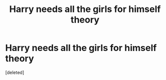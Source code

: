 #+TITLE: Harry needs all the girls for himself theory

* Harry needs all the girls for himself theory
:PROPERTIES:
:Score: 0
:DateUnix: 1524645971.0
:DateShort: 2018-Apr-25
:FlairText: Discussion
:END:
[deleted]

